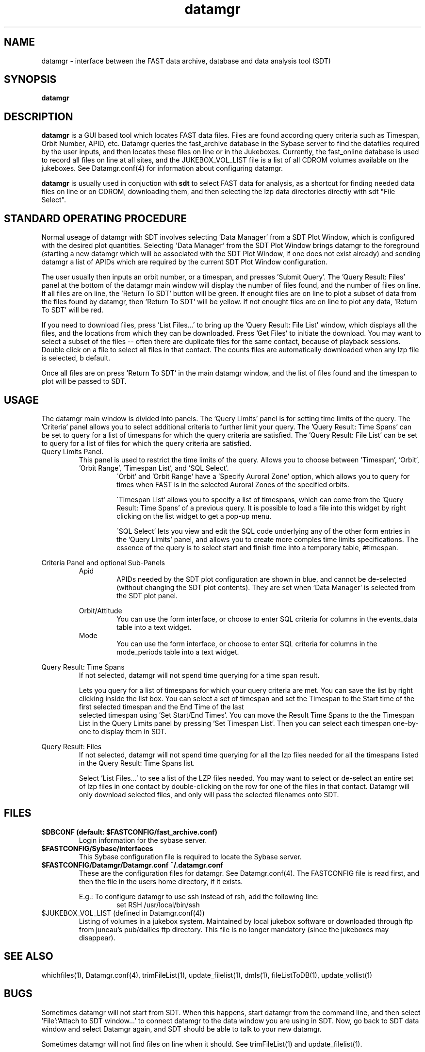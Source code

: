 .\" @(#)datamgr.1	1.6 11/12/01
'\"macro stdmacro
.nr X
.TH datamgr 1 11/12/01
.SH NAME
datamgr \- interface between the FAST data archive, database and data analysis tool (SDT) 
.SH SYNOPSIS
.B datamgr
.SH DESCRIPTION
.B datamgr
is a GUI based tool which locates FAST data files.  Files are found
according query criteria such as Timespan, Orbit Number, APID, etc.
Datamgr queries the fast_archive database in the Sybase server
to find the datafiles required by the user inputs, and then locates these
files on line or in the Jukeboxes.  Currently, the fast_online database
is used to record all files on line at all sites, and the
JUKEBOX_VOL_LIST file is a list of all CDROM volumes available on the
jukeboxes.
See Datamgr.conf(4) for information about configuring datamgr.
.LP
.B datamgr
is usually used in conjuction with 
.B sdt
to select FAST data for analysis, as a shortcut for finding needed data 
files on line or on CDROM, downloading them, and then 
selecting the lzp data directories directly with sdt "File Select".
.SH STANDARD OPERATING PROCEDURE
Normal useage of datamgr with SDT involves selecting 'Data Manager' from a SDT Plot Window, 
which is configured with the desired plot quantities.  Selecting 'Data Manager' from the SDT Plot
Window brings datamgr to the foreground (starting a new datamgr which will be associated
with the SDT Plot Window, if one does not exist already) and sending datamgr a list of
APIDs which are required by the current SDT Plot Window configuration.
.LP
The user usually then inputs an orbit number, or a timespan, and presses 'Submit Query'.
The 'Query Result: Files' panel at the bottom of the datamgr main window will display
the number of files found, and the number of files on line.  If all files are on line, 
the 'Return To SDT' button will be green.  If enought files are on line to plot a subset
of data from the files found by datamgr, then 'Return To SDT' will be yellow.  If not
enought files are on line to plot any data, 'Return To SDT' will be red.  
.LP
If you 
need to download files, press 'List Files...' to bring up the 'Query Result: File List' window,
which displays all the files, and the locations from which they can be downloaded.
Press 'Get Files' to initiate the download.
You may want to select a subset of the files -- often there are duplicate files for the
same contact, because of playback sessions.  Double click on a file to select all files 
in that contact.  The counts files are automatically downloaded when any lzp file is selected, b
default.
.LP
Once all files are on press 'Return To SDT' in the main datamgr window, and 
the list of files found and the timespan to plot will be passed to SDT.
 
.SH USAGE

The datamgr main window is divided into panels. The 'Query Limits' panel
is for setting time limits of the query.  The 'Criteria' panel allows you
to select additional criteria to further limit your query.  The 'Query Result:
Time Spans' can be set to query for a list of timespans for which the query
criteria are satisfied.  The 'Query Result: File List' can be set to query for 
a list of files for which the query criteria are satisfied.
.TP
Query Limits Panel.
.RS
This panel is used to restrict the time limits of the query.  
Allows you to choose between 'Timespan', 'Orbit', 'Orbit Range', 'Timespan List', and 'SQL Select'.
.RS
\'Orbit' and 'Orbit Range' have a 'Specify Auroral Zone' option, which allows you to query for
times when FAST is in the selected Auroral Zones of the specified orbits.
.LP
\'Timespan List' allows you to specify a list of timespans, which 
can come from the 'Query Result: Time Spans' of a previous query.  
It is possible to load a file into this widget by right clicking 
on the list widget to get a pop-up menu.
.LP
\'SQL Select' lets you view and edit the SQL code underlying any of the other form entries in the 'Query Limits' panel, and allows you to create more comples time limits specifications.  The essence of the query is to select  start and finish time into 
a temporary table, #timespan.
.RE
.RE
.LP
Criteria Panel and optional Sub-Panels
.RS
Apid
.RS
APIDs needed by the SDT plot configuration are shown in blue, and cannot be de-selected (without
changing the SDT plot contents).  They are set when 'Data Manager' is selected from the SDT 
plot panel.
.RE
.LP
Orbit/Attitude
.RS
You can use the form interface, or choose to enter SQL criteria for columns in the events_data
table into a text widget.
.RE
Mode
.RS
You can use the form interface, or choose to enter SQL criteria for columns in the mode_periods
table into a text widget.
.RE
.LP
.RE
Query Result: Time Spans
.RS
If not selected, datamgr will not spend time querying for a time span result.
.LP
Lets you query for a list of timespans for which your query criteria are met.
You can save the list by right clicking inside the list box.  You can 
select a set of timespan and set the Timespan to the 
Start time of the first selected timespan and the End Time of the last
 selected timespan
using 'Set Start/End Times'.  You can move the Result Time Spans to the  the Timespan List
in the Query Limits panel by pressing 'Set Timespan List'.  Then you can select each timespan
one-by-one to display them in SDT. 
.RE
.LP
Query Result:  Files
.RS
If not selected, datamgr will not spend time querying for all the lzp files needed for 
all the timespans listed in the Query Result: Time Spans list.
.LP
Select 'List Files...' to see a list of the LZP files needed.  You may want to select or de-select
an entire set of lzp files in one contact by double-clicking on the row for one of the files 
in that contact.  Datamgr will only download selected files, and only will pass the selected
filenames onto SDT.
.RE


.SH FILES
.TP
.B $DBCONF (default: $FASTCONFIG/fast_archive.conf)
Login information for the sybase server.
.TP
.B $FASTCONFIG/Sybase/interfaces
This Sybase configuration file is required to locate the Sybase server.
.TP
.B $FASTCONFIG/Datamgr/Datamgr.conf ~/.datamgr.conf 
.RS
These are the configuration files for datamgr.  See Datamgr.conf(4). 
The FASTCONFIG file
is read first, and then the file in the users home directory, if it exists.
.LP
E.g.: To configure datamgr to use ssh instead of rsh, add the following line:
.RS
set RSH /usr/local/bin/ssh
.RE
.RE
.TP 
$JUKEBOX_VOL_LIST (defined in Datamgr.conf(4))
Listing of volumes in a jukebox system.  Maintained by local jukebox software or 
downloaded through ftp from juneau's pub/dailies ftp directory.  This file is no
longer mandatory (since the jukeboxes may disappear).
.SH SEE ALSO
whichfiles(1), Datamgr.conf(4), trimFileList(1), update_filelist(1), dmls(1), fileListToDB(1), update_vollist(1)
.LP
.SH BUGS
.LP
Sometimes datamgr will not start from SDT.  When this happens, start datamgr
from the command line, and then select 'File':'Attach to SDT window...'
to connect datamgr to the data window you are using in SDT. 
Now, go back to SDT data window and select Datamgr again, and SDT should
be able to talk to your new datamgr.
.LP
Sometimes datamgr will not find files on line when it should.  See trimFileList(1) and update_filelist(1).
.SH AVAILABILITY
.LP
The FAST software distribution must be installed and the environment must be set up by entering 
.IP
source /disks/fast/software/delivery/setup
.LP
integration or production may be subsitituted for delivery in the above.
.LP
.\".Ee
